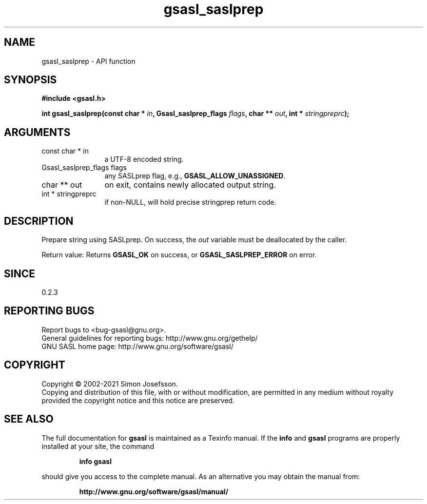 .\" DO NOT MODIFY THIS FILE!  It was generated by gdoc.
.TH "gsasl_saslprep" 3 "1.10.0" "gsasl" "gsasl"
.SH NAME
gsasl_saslprep \- API function
.SH SYNOPSIS
.B #include <gsasl.h>
.sp
.BI "int gsasl_saslprep(const char * " in ", Gsasl_saslprep_flags " flags ", char ** " out ", int * " stringpreprc ");"
.SH ARGUMENTS
.IP "const char * in" 12
a UTF\-8 encoded string.
.IP "Gsasl_saslprep_flags flags" 12
any SASLprep flag, e.g., \fBGSASL_ALLOW_UNASSIGNED\fP.
.IP "char ** out" 12
on exit, contains newly allocated output string.
.IP "int * stringpreprc" 12
if non\-NULL, will hold precise stringprep return code.
.SH "DESCRIPTION"
Prepare string using SASLprep.  On success, the  \fIout\fP variable must
be deallocated by the caller.

Return value: Returns \fBGSASL_OK\fP on success, or
\fBGSASL_SASLPREP_ERROR\fP on error.
.SH "SINCE"
0.2.3
.SH "REPORTING BUGS"
Report bugs to <bug-gsasl@gnu.org>.
.br
General guidelines for reporting bugs: http://www.gnu.org/gethelp/
.br
GNU SASL home page: http://www.gnu.org/software/gsasl/

.SH COPYRIGHT
Copyright \(co 2002-2021 Simon Josefsson.
.br
Copying and distribution of this file, with or without modification,
are permitted in any medium without royalty provided the copyright
notice and this notice are preserved.
.SH "SEE ALSO"
The full documentation for
.B gsasl
is maintained as a Texinfo manual.  If the
.B info
and
.B gsasl
programs are properly installed at your site, the command
.IP
.B info gsasl
.PP
should give you access to the complete manual.
As an alternative you may obtain the manual from:
.IP
.B http://www.gnu.org/software/gsasl/manual/
.PP
